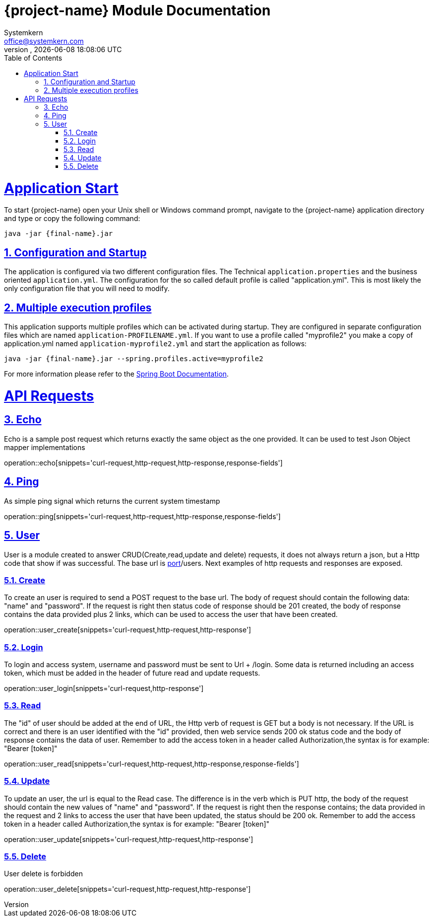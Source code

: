 = {project-name} Module Documentation
Systemkern <office@systemkern.com>
VERSION, {localdate} {localtime}
:doctype: book
:icons: font
:source-highlighter: highlightjs
:highlightjs-theme: github
:toc: left
:toclevels: 2
:sectlinks:
:sectnums:

= Application Start
To start {project-name} open your Unix shell or Windows command prompt, navigate to the {project-name} application
directory and type or copy the following command:

[subs="attributes+"]
```
java -jar {final-name}.jar
```


== Configuration and Startup
The application is configured via two different configuration files. The Technical `application.properties` and
the business oriented `application.yml`. The configuration for the so called default profile is called "application.yml".
This is most likely the only configuration file that you will need to modify.

== Multiple execution profiles
This application supports multiple profiles which can be activated during startup.
They are configured in separate configuration files which are named `application-PROFILENAME.yml`.
If you want to use a profile called "myprofile2" you make a copy of application.yml named `application-myprofile2.yml` and start the application as follows:
[subs="attributes+"]
```
java -jar {final-name}.jar --spring.profiles.active=myprofile2
```
For more information please refer to the https://docs.spring.io/spring-boot/docs/current/reference/html/howto-properties-and-configuration.html#howto-set-active-spring-profiles[Spring Boot Documentation].


= API Requests

== Echo
Echo is a sample post request which returns exactly the same object as the one provided.
It can be used to test Json Object mapper implementations

operation::echo[snippets='curl-request,http-request,http-response,response-fields']

== Ping
As simple ping signal which returns the current system timestamp

operation::ping[snippets='curl-request,http-request,http-response,response-fields']

== User
User is a module created to answer CRUD(Create,read,update and delete) requests,
it does not always return a json, but a Http code that show if was successful. The base url
is http://host:[port]/users.
Next examples of http requests and responses are exposed.

=== Create
To create an user is required to send a POST request to the base url. The body of request should contain
the following data: "name" and "password". If the request is right then status code of response should
be 201 created, the body of response contains the data provided plus 2 links, which can be used to
access the user that have been created.

operation::user_create[snippets='curl-request,http-request,http-response']

=== Login
To login and access system, username and password must be sent to Url + /login. Some data is returned including
an access token, which must be added in the header of future read and update requests.

operation::user_login[snippets='curl-request,http-response']

=== Read
The "id" of user should be added at the end of URL, the Http verb of request is GET but
a body is not necessary.
If the URL is correct and there is an user identified with the "id" provided,
then web service sends 200 ok status code and the body of response contains the data of user.
Remember to add the access token in a header called Authorization,the syntax is
for example: "Bearer [token]"

operation::user_read[snippets='curl-request,http-request,http-response,response-fields']

=== Update
To update an user, the url is equal to the Read case. The difference is in the verb which is
PUT http, the body of the request should contain the new values of "name" and "password".
If the request is right then the response contains; the data provided in the request and 2 links
to access the user that have been updated, the status should be 200 ok.
Remember to add the access token in a header called Authorization,the syntax is
for example: "Bearer [token]"

operation::user_update[snippets='curl-request,http-request,http-response']

=== Delete
User delete is forbidden

operation::user_delete[snippets='curl-request,http-request,http-response']
